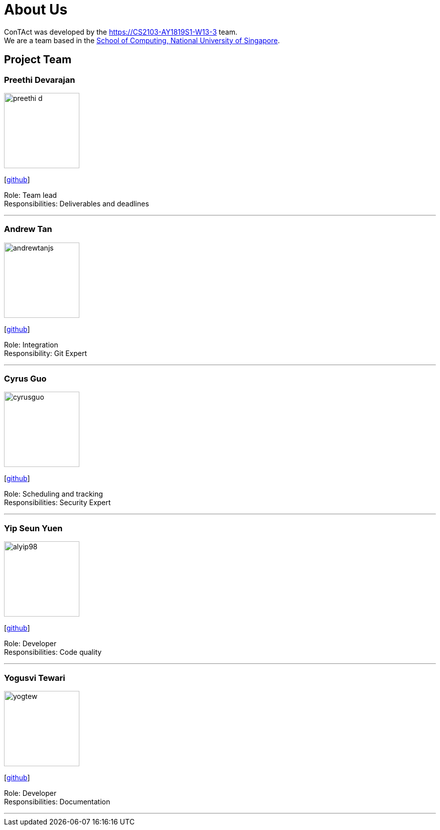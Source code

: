 = About Us
:site-section: AboutUs
:relfileprefix: team/
:imagesDir: images
:stylesDir: stylesheets

ConTAct was developed by the https://CS2103-AY1819S1-W13-3 team. +
We are a team based in the http://www.comp.nus.edu.sg[School of Computing, National University of Singapore].

== Project Team

=== Preethi Devarajan
image::preethi-d.png[width="150", align="left"]
{empty}[http://github.com/preethi-d[github]]

Role: Team lead +
Responsibilities: Deliverables and deadlines

'''

=== Andrew Tan
image::andrewtanjs.png[width="150", align="left"]
{empty}[https://github.com/andrewtanJS[github]]

Role: Integration +
Responsibility: Git Expert

'''

=== Cyrus Guo
image::cyrusguo.png[width="150", align="left"]
{empty}[http://github.com/cyrusguo[github]]

Role: Scheduling and tracking +
Responsibilities: Security Expert

'''


=== Yip Seun Yuen
image::alyip98.png[width="150", align="left"]
{empty}[http://github.com/alyip98[github]]

Role: Developer +
Responsibilities: Code quality

'''

=== Yogusvi Tewari +
image::yogtew.png[width="150", align="left"]
{empty}[http://github.com/yogtew[github]]

Role: Developer +
Responsibilities: Documentation

'''
